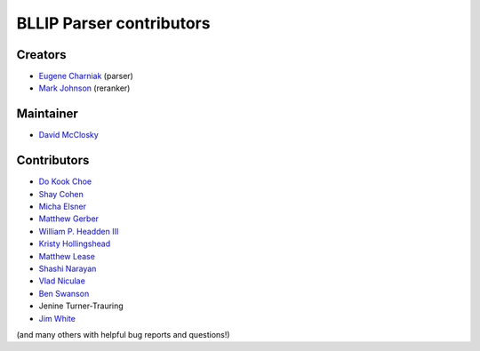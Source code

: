 BLLIP Parser contributors
=========================

Creators
^^^^^^^^

- `Eugene Charniak <http://cs.brown.edu/~ec/>`__ (parser)
- `Mark Johnson <http://web.science.mq.edu.au/~mjohnson/>`__ (reranker)

Maintainer
^^^^^^^^^^

- `David McClosky <https://github.com/dmcc>`__

Contributors
^^^^^^^^^^^^

- `Do Kook Choe <https://cs.brown.edu/people/dc65/home.html>`__
- `Shay Cohen <http://homepages.inf.ed.ac.uk/scohen/>`__
- `Micha Elsner <http://www.ling.ohio-state.edu/~melsner/>`__
- `Matthew Gerber <http://ptl.sys.virginia.edu/ptl/members/matthew-gerber>`__
- `William P. Headden III <https://github.com/headdenw>`__
- `Kristy Hollingshead <http://www.ihmc.us/groups/khollingshead/>`__
- `Matthew Lease <https://www.ischool.utexas.edu/~ml/>`__
- `Shashi Narayan <http://homepages.inf.ed.ac.uk/snaraya2/>`__
- `Vlad Niculae <https://github.com/vene>`__
- `Ben Swanson <https://github.com/chonger>`__
- Jenine Turner-Trauring
- `Jim White <https://github.com/jimwhite>`__

(and many others with helpful bug reports and questions!)
